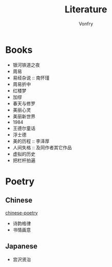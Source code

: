 #+author: Vonfry
#+title: Literature

* Books
  - 银河铁道之夜
  - 周易
  - 易经杂说 :: 南怀瑾
  - 周易折中
  - 红楼梦
  - 加缪
  - 春天与修罗
  - 美丽心灵
  - 美丽新世界
  - 1984
  - 王德尔童话
  - 浮士德
  - 美的历程 :: 李泽厚
  - 人间失格 :: 及同作者其它作品
  - 虚拟的历史
  - 把栏杆拍遍

* Poetry
** Chinese
   [[https://github.com/chinese-poetry/chinese-poetry][chinese-poetry]]
   - 诗韵格律
   - 书情画意

** Japanese
   - 宫沢贤治
